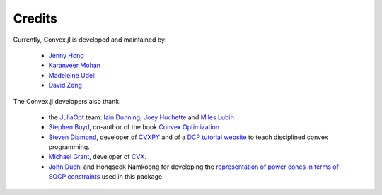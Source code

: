 =====================================
Credits
=====================================

Currently, Convex.jl is developed and maintained by:

	* `Jenny Hong <http://www.stanford.edu/~jyunhong/>`_
	* `Karanveer Mohan <http://www.stanford.edu/~kvmohan/>`_
	* `Madeleine Udell <http://www.stanford.edu/~udell/>`_
	* `David Zeng <http://www.stanford.edu/~dzeng0/>`_

The Convex.jl developers also thank:

	* the `JuliaOpt <http://www.juliaopt.org/>`_ team: `Iain Dunning <http://iaindunning.com/>`_, `Joey Huchette <http://www.mit.edu/~huchette/>`_ and `Miles Lubin <http://www.mit.edu/~mlubin/>`_
	* `Stephen Boyd <http://www.stanford.edu/~boyd/>`_, co-author of the book `Convex Optimization <http://www.stanford.edu/~boyd/books.html>`_
	* `Steven Diamond <http://www.stanford.edu/~stevend2/>`_, developer of `CVXPY <https://github.com/cvxgrp/cvxpy>`_ and of a `DCP tutorial website <http://dcp.stanford.edu/>`_ to teach disciplined convex programming.
	* `Michael Grant <http://www.cvxr.com/bio>`_, developer of `CVX <http://www.cvxr.com>`_.
	* `John Duchi <http://www.stanford.edu/~jduchi>`_ and Hongseok Namkoong for developing the `representation of power cones in terms of SOCP constraints <https://github.com/JuliaOpt/Convex.jl/raw/master/docs/supplementary/rational_to_socp.pdf>`_ used in this package.
